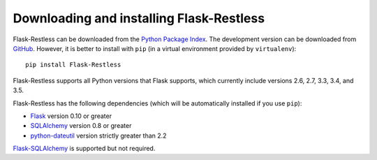 Downloading and installing Flask-Restless
=========================================

Flask-Restless can be downloaded from the `Python Package Index`_. The
development version can be downloaded from `GitHub`_. However, it is better to
install with ``pip`` (in a virtual environment provided by ``virtualenv``)::

    pip install Flask-Restless

Flask-Restless supports all Python versions that Flask supports, which
currently include versions 2.6, 2.7, 3.3, 3.4, and 3.5.

Flask-Restless has the following dependencies (which will be automatically
installed if you use ``pip``):

* `Flask`_ version 0.10 or greater
* `SQLAlchemy`_ version 0.8 or greater
* `python-dateutil`_ version strictly greater than 2.2

`Flask-SQLAlchemy`_ is supported but not required.

.. _Python Package Index: https://pypi.python.org/pypi/Flask-Restless
.. _GitHub: https://github.com/jfinkels/flask-restless
.. _Flask: http://flask.pocoo.org
.. _SQLAlchemy: https://sqlalchemy.org
.. _python-dateutil: http://labix.org/python-dateutil
.. _Flask-SQLAlchemy: https://packages.python.org/Flask-SQLAlchemy
